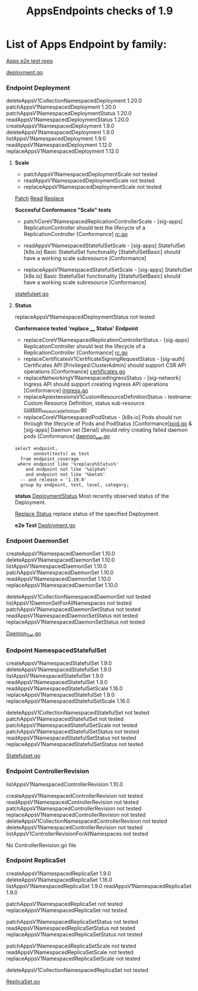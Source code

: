 #+Title: AppsEndpoints checks of 1.9

* List of Apps Endpoint by family:

[[https://github.com/kubernetes/kubernetes/tree/master/test/e2e/apps][Apps e2e test repo]]


[[https://github.com/kubernetes/kubernetes/blob/master/test/e2e/apps/deployment.go][deployment.go]]
*** Endpoint Deployment
deleteAppsV1CollectionNamespacedDeployment		1.20.0
patchAppsV1NamespacedDeployment	            	1.20.0
patchAppsV1NamespacedDeploymentStatus	       	1.20.0
readAppsV1NamespacedDeploymentStatus	      	1.20.0
createAppsV1NamespacedDeployment	          	1.9.0
deleteAppsV1NamespacedDeployment	            1.9.0
listAppsV1NamespacedDeployment	            	1.9.0
readAppsV1NamespacedDeployment	              1.12.0
replaceAppsV1NamespacedDeployment	            1.12.0

**** **Scale**
- patchAppsV1NamespacedDeploymentScale	  	not tested
- readAppsV1NamespacedDeploymentScale	      not tested
- replaceAppsV1NamespacedDeploymentScale		not tested

[[https://kubernetes.io/docs/reference/generated/kubernetes-api/v1.19/#patch-scale-deployment-v1-apps][Patch]]
[[https://kubernetes.io/docs/reference/generated/kubernetes-api/v1.19/#read-scale-deployment-v1-apps][Read]]
[[https://kubernetes.io/docs/reference/generated/kubernetes-api/v1.19/#replace-scale-deployment-v1-apps][Replace]]

**Succesful Conformance "Scale" tests**
- patchCoreV1NamespacedReplicationControllerScale - [sig-apps] ReplicationController should test the lifecycle of a ReplicationController [Conformance]
 [[https://github.com/kubernetes/kubernetes/blob/master/test/e2e/apps/rc.go#L107-L391][rc.go]]

- readAppsV1NamespacedStatefulSetScale - [sig-apps] StatefulSet [k8s.io] Basic StatefulSet functionality [StatefulSetBasic] should have a working scale subresource [Conformance]
- replaceAppsV1NamespacedStatefulSetScale - [sig-apps] StatefulSet [k8s.io] Basic StatefulSet functionality [StatefulSetBasic] should have a working scale subresource [Conformance]
[[https://github.com/kubernetes/kubernetes/blob/master/test/e2e/apps/statefulset.go#L839-L872][statefulset.go]]




**** **Status**
replaceAppsV1NamespacedDeploymentStatus		not tested

**Conformance tested 'replace ____  Status' Endpoint**
- replaceCoreV1NamespacedReplicationControllerStatus - [sig-apps] ReplicationController should test the lifecycle of a ReplicationController [Conformance] [[https://github.com/kubernetes/kubernetes/blob/master/test/e2e/apps/rc.go#L107-L391][rc.go]]
- replaceCertificatesV1CertificateSigningRequestStatus - [sig-auth] Certificates API [Privileged:ClusterAdmin] should support CSR API operations [Conformance] [[https://github.com/kubernetes/kubernetes/blob/master/test/e2e/auth/certificates.go#L186-L403][certificates.go]]
- replaceNetworkingV1NamespacedIngressStatus - [sig-network] Ingress API should support creating Ingress API operations [Conformance] [[https://github.com/kubernetes/kubernetes/blob/master/test/e2e/network/ingress.go#L917-L1153][ingress.go]]
- replaceApiextensionsV1CustomResourceDefinitionStatus - testname: Custom Resource Definition, status sub-resource [[https://github.com/kubernetes/kubernetes/blob/master/test/e2e/apimachinery/custom_resource_definition.go#L139-L382][custom_resource_definition.go]]
- replaceCoreV1NamespacedPodStatus - [k8s.io] Pods should run through the lifecycle of Pods and PodStatus [Conformance][[https://github.com/kubernetes/kubernetes/blob/master/test/e2e/common/pods.go#L894-L1044][pod.go]]     & [sig-apps] Daemon set [Serial] should retry creating failed daemon pods [Conformance] [[https://github.com/kubernetes/kubernetes/blob/master/test/e2e/apps/daemon_set.go#L277-L303][daemon_set.go]]




#+begin_src sql-mode
   select endpoint,
          unnest(tests) as test
     from endpoint_coverage
    where endpoint like '%replace%Status%'
       and endpoint not like '%alpha%'
       and endpoint not like '%beta%'
     -- and release = '1.19.0'
     group by endpoint, test, level, category;
#+end_src



**status**
[[https://kubernetes.io/docs/reference/generated/kubernetes-api/v1.19/#deployment-v1-apps][DeploymentStatus]]	Most recently observed status of the Deployment.

[[https://kubernetes.io/docs/reference/generated/kubernetes-api/v1.19/#replace-status-deployment-v1-apps][Replace Status]]  replace status of the specified Deployment

**e2e Test**
[[https://github.com/kubernetes/kubernetes/blob/master/test/e2e/apps/deployment.go][Deployment.go]]


*** Endpoint DaemonSet
createAppsV1NamespacedDaemonSet		1.10.0
deleteAppsV1NamespacedDaemonSet		1.10.0
listAppsV1NamespacedDaemonSet	  	1.10.0
patchAppsV1NamespacedDaemonSet  	1.10.0
readAppsV1NamespacedDaemonSet	  	1.10.0
replaceAppsV1NamespacedDaemonSet	1.10.0

deleteAppsV1CollectionNamespacedDaemonSet	not tested
listAppsV1DaemonSetForAllNamespaces	      not tested
patchAppsV1NamespacedDaemonSetStatus    	not tested
readAppsV1NamespacedDaemonSetStatus	    	not tested
replaceAppsV1NamespacedDaemonSetStatus	  not tested

[[https://github.com/kubernetes/kubernetes/blob/master/test/e2e/apps/daemon_set.go][Daemon_Set.go]]




*** Endpoint NamespacedStatefulSet
createAppsV1NamespacedStatefulSet	     	1.9.0
deleteAppsV1NamespacedStatefulSet	    	1.9.0
listAppsV1NamespacedStatefulSet	      	1.9.0
readAppsV1NamespacedStatefulSet         1.9.0
readAppsV1NamespacedStatefulSetScale	  1.16.0
replaceAppsV1NamespacedStatefulSet	   	1.9.0
replaceAppsV1NamespacedStatefulSetScale 1.16.0

deleteAppsV1CollectionNamespacedStatefulSet	not tested
patchAppsV1NamespacedStatefulSet	          not tested
patchAppsV1NamespacedStatefulSetScale	    	not tested
patchAppsV1NamespacedStatefulSetStatus	   	not tested
readAppsV1NamespacedStatefulSetStatus	    	not tested
replaceAppsV1NamespacedStatefulSetStatus	  not tested

[[https://github.com/kubernetes/kubernetes/blob/master/test/e2e/apps/statefulset.go][Statefulset.go]]


*** Endpoint ControllerRevision
listAppsV1NamespacedControllerRevision		1.10.0

createAppsV1NamespacedControllerRevision	         	not tested
readAppsV1NamespacedControllerRevision	            not tested
patchAppsV1NamespacedControllerRevision	            not tested
replaceAppsV1NamespacedControllerRevision	        	not tested
deleteAppsV1CollectionNamespacedControllerRevision	not tested
deleteAppsV1NamespacedControllerRevision	        	not tested
listAppsV1ControllerRevisionForAllNamespaces      	not tested

No ControllerRevision.go file

*** Endpoint ReplicaSet
createAppsV1NamespacedReplicaSet	      	1.9.0
deleteAppsV1NamespacedReplicaSet	        1.16.0
listAppsV1NamespacedReplicaSet	          1.9.0
readAppsV1NamespacedReplicaSet	          1.9.0

patchAppsV1NamespacedReplicaSet	          	not tested
replaceAppsV1NamespacedReplicaSet	        	not tested

patchAppsV1NamespacedReplicaSetStatus	    	not tested
readAppsV1NamespacedReplicaSetStatus	      not tested
replaceAppsV1NamespacedReplicaSetStatus	   	not tested

patchAppsV1NamespacedReplicaSetScale	    	not tested
readAppsV1NamespacedReplicaSetScale	      	not tested
replaceAppsV1NamespacedReplicaSetScale	   	not tested

deleteAppsV1CollectionNamespacedReplicaSet	not tested




[[https://github.com/kubernetes/kubernetes/blob/master/test/e2e/apps/replica_set.go][ReplicaSet.go]]
